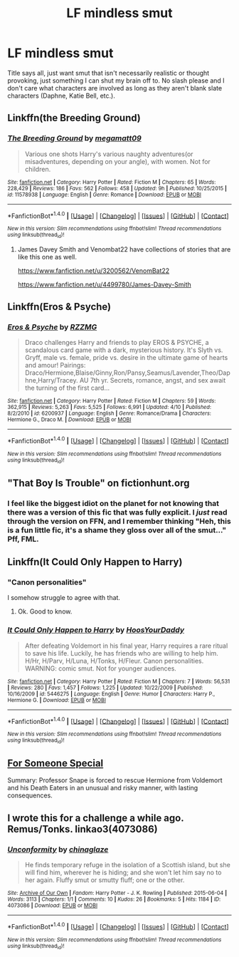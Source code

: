 #+TITLE: LF mindless smut

* LF mindless smut
:PROPERTIES:
:Author: Englishhedgehog13
:Score: 20
:DateUnix: 1471991919.0
:DateShort: 2016-Aug-24
:FlairText: Request
:END:
Title says all, just want smut that isn't necessarily realistic or thought provoking, just something I can shut my brain off to. No slash please and I don't care what characters are involved as long as they aren't blank slate characters (Daphne, Katie Bell, etc.).


** Linkffn(the Breeding Ground)
:PROPERTIES:
:Author: Brynjolf-of-Riften
:Score: 5
:DateUnix: 1471996451.0
:DateShort: 2016-Aug-24
:END:

*** [[http://www.fanfiction.net/s/11578938/1/][*/The Breeding Ground/*]] by [[https://www.fanfiction.net/u/424665/megamatt09][/megamatt09/]]

#+begin_quote
  Various one shots Harry's various naughty adventures(or misadventures, depending on your angle), with women. Not for children.
#+end_quote

^{/Site/: [[http://www.fanfiction.net/][fanfiction.net]] *|* /Category/: Harry Potter *|* /Rated/: Fiction M *|* /Chapters/: 65 *|* /Words/: 228,429 *|* /Reviews/: 186 *|* /Favs/: 562 *|* /Follows/: 458 *|* /Updated/: 9h *|* /Published/: 10/25/2015 *|* /id/: 11578938 *|* /Language/: English *|* /Genre/: Romance *|* /Download/: [[http://www.ff2ebook.com/old/ffn-bot/index.php?id=11578938&source=ff&filetype=epub][EPUB]] or [[http://www.ff2ebook.com/old/ffn-bot/index.php?id=11578938&source=ff&filetype=mobi][MOBI]]}

--------------

*FanfictionBot*^{1.4.0} *|* [[[https://github.com/tusing/reddit-ffn-bot/wiki/Usage][Usage]]] | [[[https://github.com/tusing/reddit-ffn-bot/wiki/Changelog][Changelog]]] | [[[https://github.com/tusing/reddit-ffn-bot/issues/][Issues]]] | [[[https://github.com/tusing/reddit-ffn-bot/][GitHub]]] | [[[https://www.reddit.com/message/compose?to=tusing][Contact]]]

^{/New in this version: Slim recommendations using/ ffnbot!slim! /Thread recommendations using/ linksub(thread_id)!}
:PROPERTIES:
:Author: FanfictionBot
:Score: 4
:DateUnix: 1471996474.0
:DateShort: 2016-Aug-24
:END:

**** James Davey Smith and Venombat22 have collections of stories that are like this one as well.

[[https://www.fanfiction.net/u/3200562/VenomBat22]]

[[https://www.fanfiction.net/u/4499780/James-Davey-Smith]]
:PROPERTIES:
:Author: EspilonPineapple
:Score: 1
:DateUnix: 1472046881.0
:DateShort: 2016-Aug-24
:END:


** Linkffn(Eros & Psyche)
:PROPERTIES:
:Author: Cave_Regina
:Score: 3
:DateUnix: 1472001461.0
:DateShort: 2016-Aug-24
:END:

*** [[http://www.fanfiction.net/s/6200937/1/][*/Eros & Psyche/*]] by [[https://www.fanfiction.net/u/2076279/RZZMG][/RZZMG/]]

#+begin_quote
  Draco challenges Harry and friends to play EROS & PSYCHE, a scandalous card game with a dark, mysterious history. It's Slyth vs. Gryff, male vs. female, pride vs. desire in the ultimate game of hearts and amour! Pairings: Draco/Hermione,Blaise/Ginny,Ron/Pansy,Seamus/Lavender,Theo/Daphne,Harry/Tracey. AU 7th yr. Secrets, romance, angst, and sex await the turning of the first card...
#+end_quote

^{/Site/: [[http://www.fanfiction.net/][fanfiction.net]] *|* /Category/: Harry Potter *|* /Rated/: Fiction M *|* /Chapters/: 59 *|* /Words/: 362,915 *|* /Reviews/: 5,263 *|* /Favs/: 5,525 *|* /Follows/: 6,991 *|* /Updated/: 4/10 *|* /Published/: 8/2/2010 *|* /id/: 6200937 *|* /Language/: English *|* /Genre/: Romance/Drama *|* /Characters/: Hermione G., Draco M. *|* /Download/: [[http://www.ff2ebook.com/old/ffn-bot/index.php?id=6200937&source=ff&filetype=epub][EPUB]] or [[http://www.ff2ebook.com/old/ffn-bot/index.php?id=6200937&source=ff&filetype=mobi][MOBI]]}

--------------

*FanfictionBot*^{1.4.0} *|* [[[https://github.com/tusing/reddit-ffn-bot/wiki/Usage][Usage]]] | [[[https://github.com/tusing/reddit-ffn-bot/wiki/Changelog][Changelog]]] | [[[https://github.com/tusing/reddit-ffn-bot/issues/][Issues]]] | [[[https://github.com/tusing/reddit-ffn-bot/][GitHub]]] | [[[https://www.reddit.com/message/compose?to=tusing][Contact]]]

^{/New in this version: Slim recommendations using/ ffnbot!slim! /Thread recommendations using/ linksub(thread_id)!}
:PROPERTIES:
:Author: FanfictionBot
:Score: 2
:DateUnix: 1472001476.0
:DateShort: 2016-Aug-24
:END:


** "That Boy Is Trouble" on fictionhunt.org
:PROPERTIES:
:Score: 3
:DateUnix: 1472004542.0
:DateShort: 2016-Aug-24
:END:

*** I feel like the biggest idiot on the planet for not knowing that there was a version of this fic that was fully explicit. I /just/ read through the version on FFN, and I remember thinking "Heh, this is a fun little fic, it's a shame they gloss over all of the smut..." Pff, FML.
:PROPERTIES:
:Author: Karasu-sama
:Score: 9
:DateUnix: 1472006754.0
:DateShort: 2016-Aug-24
:END:


** Linkffn(It Could Only Happen to Harry)
:PROPERTIES:
:Author: Ch1pp
:Score: 3
:DateUnix: 1472049935.0
:DateShort: 2016-Aug-24
:END:

*** "Canon personalities"

I somehow struggle to agree with that.
:PROPERTIES:
:Author: Englishhedgehog13
:Score: 5
:DateUnix: 1472056757.0
:DateShort: 2016-Aug-24
:END:

**** Ok. Good to know.
:PROPERTIES:
:Author: Ch1pp
:Score: 1
:DateUnix: 1472056910.0
:DateShort: 2016-Aug-24
:END:


*** [[http://www.fanfiction.net/s/5446275/1/][*/It Could Only Happen to Harry/*]] by [[https://www.fanfiction.net/u/2114636/HoosYourDaddy][/HoosYourDaddy/]]

#+begin_quote
  After defeating Voldemort in his final year, Harry requires a rare ritual to save his life. Luckily, he has friends who are willing to help him. H/Hr, H/Parv, H/Luna, H/Tonks, H/Fleur. Canon personalities. WARNING: comic smut. Not for younger audiences.
#+end_quote

^{/Site/: [[http://www.fanfiction.net/][fanfiction.net]] *|* /Category/: Harry Potter *|* /Rated/: Fiction M *|* /Chapters/: 7 *|* /Words/: 56,531 *|* /Reviews/: 280 *|* /Favs/: 1,457 *|* /Follows/: 1,225 *|* /Updated/: 10/22/2009 *|* /Published/: 10/16/2009 *|* /id/: 5446275 *|* /Language/: English *|* /Genre/: Humor *|* /Characters/: Harry P., Hermione G. *|* /Download/: [[http://www.ff2ebook.com/old/ffn-bot/index.php?id=5446275&source=ff&filetype=epub][EPUB]] or [[http://www.ff2ebook.com/old/ffn-bot/index.php?id=5446275&source=ff&filetype=mobi][MOBI]]}

--------------

*FanfictionBot*^{1.4.0} *|* [[[https://github.com/tusing/reddit-ffn-bot/wiki/Usage][Usage]]] | [[[https://github.com/tusing/reddit-ffn-bot/wiki/Changelog][Changelog]]] | [[[https://github.com/tusing/reddit-ffn-bot/issues/][Issues]]] | [[[https://github.com/tusing/reddit-ffn-bot/][GitHub]]] | [[[https://www.reddit.com/message/compose?to=tusing][Contact]]]

^{/New in this version: Slim recommendations using/ ffnbot!slim! /Thread recommendations using/ linksub(thread_id)!}
:PROPERTIES:
:Author: FanfictionBot
:Score: 1
:DateUnix: 1472049954.0
:DateShort: 2016-Aug-24
:END:


** [[http://thepotionsmaster.net/whispers/fss_01-80.pdf][For Someone Special]]

Summary: Professor Snape is forced to rescue Hermione from Voldemort and his Death Eaters in an unusual and risky manner, with lasting consequences.
:PROPERTIES:
:Author: Meiyouxiangjiao
:Score: 2
:DateUnix: 1472112339.0
:DateShort: 2016-Aug-25
:END:


** I wrote this for a challenge a while ago. Remus/Tonks. linkao3(4073086)
:PROPERTIES:
:Score: 1
:DateUnix: 1472019152.0
:DateShort: 2016-Aug-24
:END:

*** [[http://archiveofourown.org/works/4073086][*/Unconformity/*]] by [[http://archiveofourown.org/users/chinaglaze/pseuds/chinaglaze][/chinaglaze/]]

#+begin_quote
  He finds temporary refuge in the isolation of a Scottish island, but she will find him, wherever he is hiding; and she won't let him say no to her again. Fluffy smut or smutty fluff; one or the other.
#+end_quote

^{/Site/: [[http://www.archiveofourown.org/][Archive of Our Own]] *|* /Fandom/: Harry Potter - J. K. Rowling *|* /Published/: 2015-06-04 *|* /Words/: 3113 *|* /Chapters/: 1/1 *|* /Comments/: 10 *|* /Kudos/: 26 *|* /Bookmarks/: 5 *|* /Hits/: 1184 *|* /ID/: 4073086 *|* /Download/: [[http://archiveofourown.org/downloads/ch/chinaglaze/4073086/Unconformity.epub?updated_at=1455310562][EPUB]] or [[http://archiveofourown.org/downloads/ch/chinaglaze/4073086/Unconformity.mobi?updated_at=1455310562][MOBI]]}

--------------

*FanfictionBot*^{1.4.0} *|* [[[https://github.com/tusing/reddit-ffn-bot/wiki/Usage][Usage]]] | [[[https://github.com/tusing/reddit-ffn-bot/wiki/Changelog][Changelog]]] | [[[https://github.com/tusing/reddit-ffn-bot/issues/][Issues]]] | [[[https://github.com/tusing/reddit-ffn-bot/][GitHub]]] | [[[https://www.reddit.com/message/compose?to=tusing][Contact]]]

^{/New in this version: Slim recommendations using/ ffnbot!slim! /Thread recommendations using/ linksub(thread_id)!}
:PROPERTIES:
:Author: FanfictionBot
:Score: 2
:DateUnix: 1472019171.0
:DateShort: 2016-Aug-24
:END:
